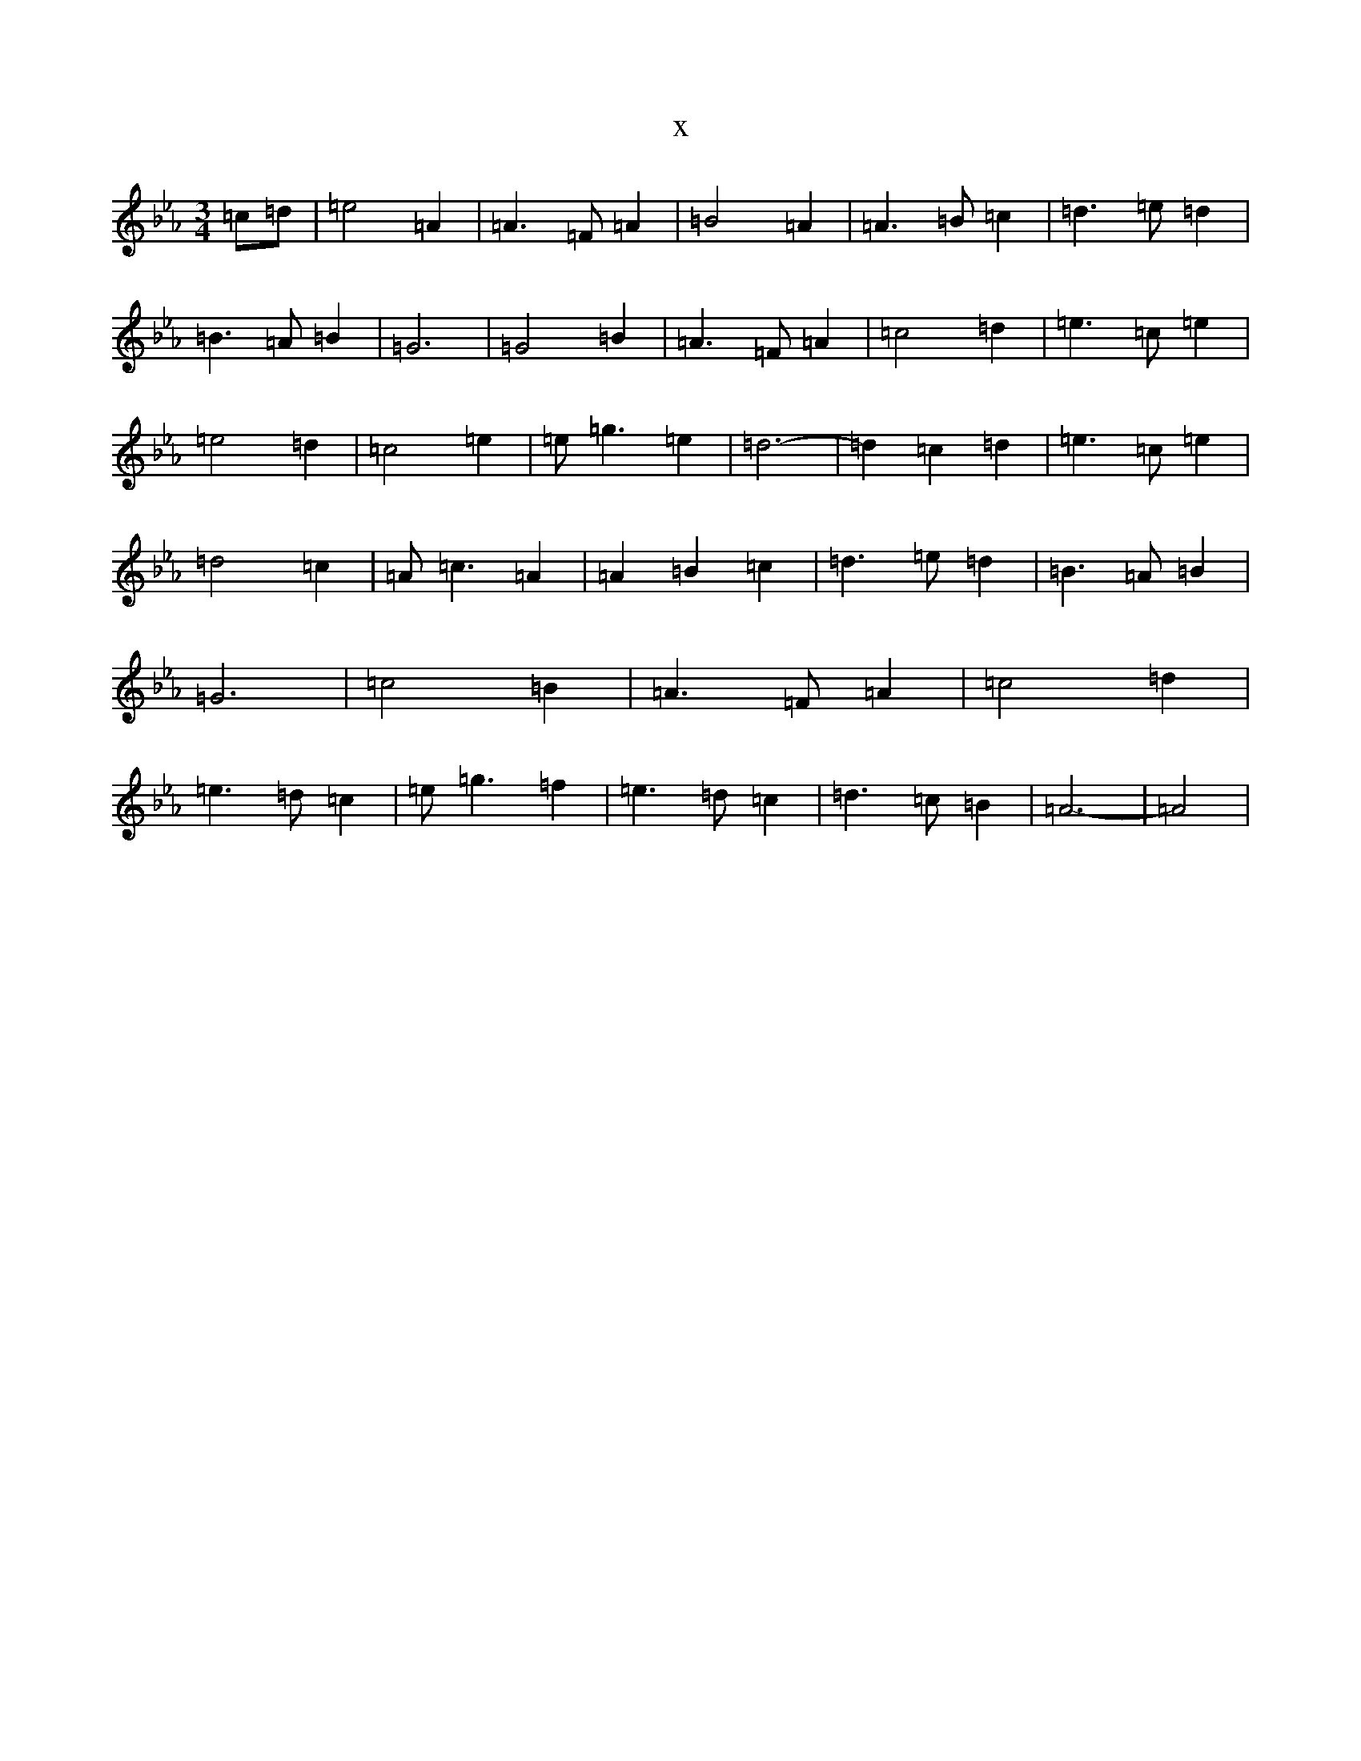 X:13260
T:x
L:1/8
M:3/4
K: C minor
=c=d|=e4=A2|=A3=F=A2|=B4=A2|=A3=B=c2|=d3=e=d2|=B3=A=B2|=G6|=G4=B2|=A3=F=A2|=c4=d2|=e3=c=e2|=e4=d2|=c4=e2|=e=g3=e2|=d6-|=d2=c2=d2|=e3=c=e2|=d4=c2|=A=c3=A2|=A2=B2=c2|=d3=e=d2|=B3=A=B2|=G6|=c4=B2|=A3=F=A2|=c4=d2|=e3=d=c2|=e=g3=f2|=e3=d=c2|=d3=c=B2|=A6-|=A4|